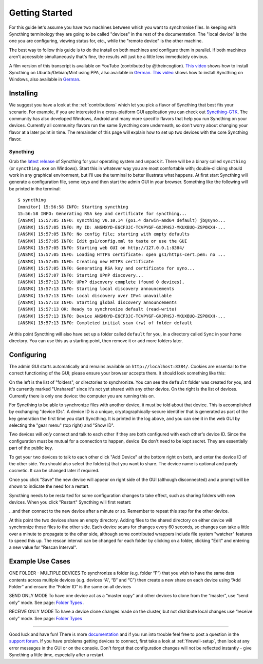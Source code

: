 .. _getting-started:

Getting Started
===============

For this guide let's assume you have two machines between which you want
to synchronise files. In keeping with Syncthing terminology they are
going to be called "devices" in the rest of the documentation. The
"local device" is the one you are configuring, viewing status for, etc.,
while the "remote device" is the other machine.

The best way to follow this guide is to do the install on both machines
and configure them in parallel. If both machines aren't accessible
simultaneously that's fine, the results will just be a little less
immediately obvious.

A film version of this transcript is available on YouTube (contributed by
@theincogtion). `This video <https://www.youtube.com/watch?v=foTxCfhxVLE>`__
shows how to install Syncthing on Ubuntu/Debian/Mint using PPA, also available
in `German <https://www.youtube.com/watch?v=Gh5nUlDzqJc>`__. `This video
<https://www.youtube.com/watch?v=2QcO8ikxzxA>`__ shows how to install Syncthing
on Windows, also available in `German
<https://www.youtube.com/watch?v=7LziT3KDiMU>`__.

Installing
----------

We suggest you have a look at the :ref:`contributions` which let
you pick a flavor of Syncthing that best fits your scenario. For example, if you
are interested in a cross-platform GUI application you can check out
`Syncthing-GTK`_. The community has also developed Windows, Android and many
more specific flavors that help you run Syncthing on your devices. Currently
all community flavors run the same Syncthing core underneath, so don't worry
about changing your flavor at a later point in time. The remainder of this page
will explain how to set up two devices with the core Syncthing flavor.

.. _`Syncthing-GTK`: https://github.com/syncthing/syncthing-gtk

Syncthing
~~~~~~~~~

Grab the `latest release`_ of Syncthing for your operating system and unpack
it. There will be a binary called ``syncthing`` (or ``syncthing.exe`` on
Windows). Start this in whatever way you are most comfortable with;
double-clicking should work in any graphical environment, but I'll use the
terminal to better illustrate what happens. At first start Syncthing will
generate a configuration file, some keys and then start the admin GUI in your
browser. Something like the following will be printed in the terminal::

    $ syncthing
    [monitor] 15:56:58 INFO: Starting syncthing
    15:56:58 INFO: Generating RSA key and certificate for syncthing...
    [ANSMX] 15:57:05 INFO: syncthing v0.10.14 (go1.4 darwin-amd64 default) jb@syno...
    [ANSMX] 15:57:05 INFO: My ID: ANSMXYD-E6CF3JC-TCVPYGF-GXJPHSJ-MKUXBUQ-ZSPOKXH-...
    [ANSMX] 15:57:05 INFO: No config file; starting with empty defaults
    [ANSMX] 15:57:05 INFO: Edit gs1/config.xml to taste or use the GUI
    [ANSMX] 15:57:05 INFO: Starting web GUI on http://127.0.0.1:8384/
    [ANSMX] 15:57:05 INFO: Loading HTTPS certificate: open gs1/https-cert.pem: no ...
    [ANSMX] 15:57:05 INFO: Creating new HTTPS certificate
    [ANSMX] 15:57:05 INFO: Generating RSA key and certificate for syno...
    [ANSMX] 15:57:07 INFO: Starting UPnP discovery...
    [ANSMX] 15:57:13 INFO: UPnP discovery complete (found 0 devices).
    [ANSMX] 15:57:13 INFO: Starting local discovery announcements
    [ANSMX] 15:57:13 INFO: Local discovery over IPv4 unavailable
    [ANSMX] 15:57:13 INFO: Starting global discovery announcements
    [ANSMX] 15:57:13 OK: Ready to synchronize default (read-write)
    [ANSMX] 15:57:13 INFO: Device ANSMXYD-E6CF3JC-TCVPYGF-GXJPHSJ-MKUXBUQ-ZSPOKXH-...
    [ANSMX] 15:57:13 INFO: Completed initial scan (rw) of folder default

At this point Syncthing will also have set up a folder called
``default`` for you, in a directory called ``Sync`` in your home
directory. You can use this as a starting point, then remove it or add
more folders later.

.. _`latest release`: https://github.com/syncthing/syncthing/releases/latest

Configuring
-----------

The admin GUI starts automatically and remains available on
``http://localhost:8384/``. Cookies are essential to the correct functioning of the GUI; please ensure your browser accepts them. It should look something like this:

.. image:: gs1.png

On the left is the list of "folders", or directories to synchronize. You
can see the ``default`` folder was created for you, and it's currently
marked "Unshared" since it's not yet shared with any other device. On
the right is the list of devices. Currently there is only one device:
the computer you are running this on.

For Syncthing to be able to synchronize files with another device, it
must be told about that device. This is accomplished by exchanging
"device IDs". A device ID is a unique, cryptographically-secure
identifier that is generated as part of the key generation the first
time you start Syncthing. It is printed in the log above, and you can
see it in the web GUI by selecting the "gear menu" (top right) and "Show
ID".

Two devices will *only* connect and talk to each other if they are both configured with each other's device ID. Since the configuration must be mutual for
a connection to happen, device IDs don't need to be kept secret. They are essentially part of the public key.

To get your two devices to talk to each other click "Add Device" at the
bottom right on both, and enter the device ID of the other side. You
should also select the folder(s) that you want to share. The device name is optional and purely cosmetic. It can be changed later if required.

.. image:: gs2.png

Once you click "Save" the new device will appear on right side of the
GUI (although disconnected) and a prompt will be shown to indicate the
need for a restart.

.. image:: gs3.png

Syncthing needs to be restarted for some configuration changes to take
effect, such as sharing folders with new devices. When you click
"Restart" Syncthing will first restart:

.. image:: gs4.png

...and then connect to the new device after a minute or so. Remember to repeat this step for the other device.

.. image:: gs5.png

At this point the two devices share an empty directory. Adding files to
the shared directory on either device will synchronize those files to the
other side. Each device scans for changes every 60 seconds, so changes
can take a little over a minute to propagate to the other side, although some
contributed wrappers include file system "watcher" features to speed this up. The
rescan interval can be changed for each folder by clicking on a folder,
clicking "Edit" and entering a new value for "Rescan Interval".

Example Use Cases
-----------

ONE FOLDER - MULTIPLE DEVICES
To synchronize a folder (e.g. folder “F”) that you wish to have the same data contents across multiple devices (e.g. devices “A”, “B” and “C”) then create a new share on each device using “Add Folder” and ensure the “Folder ID” is the same on all devices

SEND ONLY MODE
To have one device act as a “master copy” and other devices to clone from the “master”, use “send only” mode. See page: `Folder Types <https://docs.syncthing.net/users/foldertypes.html>`__ . 

RECEIVE ONLY MODE
To have a device clone changes made on the cluster, but not distribute local changes use “receive only” mode. See page: `Folder Types <https://docs.syncthing.net/users/foldertypes.html>`__ 

--------------

Good luck and have fun! There is more `documentation
<https://docs.syncthing.net/>`__ and if you run into trouble feel free to post
a question in the `support forum <https://forum.syncthing.net/c/support>`__.
If you have problems getting devices to connect, first take a look at
:ref:`firewall-setup`, then look at any error messages in the GUI or on the
console. Don't forget that configuration changes will not be reflected
instantly - give Syncthing a little time, especially after a restart.
